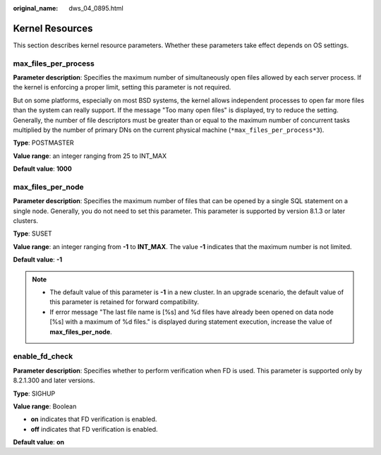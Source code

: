 :original_name: dws_04_0895.html

.. _dws_04_0895:

Kernel Resources
================

This section describes kernel resource parameters. Whether these parameters take effect depends on OS settings.

max_files_per_process
---------------------

**Parameter description**: Specifies the maximum number of simultaneously open files allowed by each server process. If the kernel is enforcing a proper limit, setting this parameter is not required.

But on some platforms, especially on most BSD systems, the kernel allows independent processes to open far more files than the system can really support. If the message "Too many open files" is displayed, try to reduce the setting. Generally, the number of file descriptors must be greater than or equal to the maximum number of concurrent tasks multiplied by the number of primary DNs on the current physical machine (``*max_files_per_process*3``).

**Type**: POSTMASTER

**Value range**: an integer ranging from 25 to INT_MAX

**Default value**: **1000**

max_files_per_node
------------------

**Parameter description**: Specifies the maximum number of files that can be opened by a single SQL statement on a single node. Generally, you do not need to set this parameter. This parameter is supported by version 8.1.3 or later clusters.

**Type**: SUSET

**Value range**: an integer ranging from **-1** to **INT_MAX**. The value **-1** indicates that the maximum number is not limited.

**Default value**: **-1**

.. note::

   -  The default value of this parameter is **-1** in a new cluster. In an upgrade scenario, the default value of this parameter is retained for forward compatibility.
   -  If error message "The last file name is [%s] and %d files have already been opened on data node [%s] with a maximum of %d files." is displayed during statement execution, increase the value of **max_files_per_node**.

enable_fd_check
---------------

**Parameter description**: Specifies whether to perform verification when FD is used. This parameter is supported only by 8.2.1.300 and later versions.

**Type**: SIGHUP

**Value range**: Boolean

-  **on** indicates that FD verification is enabled.
-  **off** indicates that FD verification is enabled.

**Default value**: **on**
